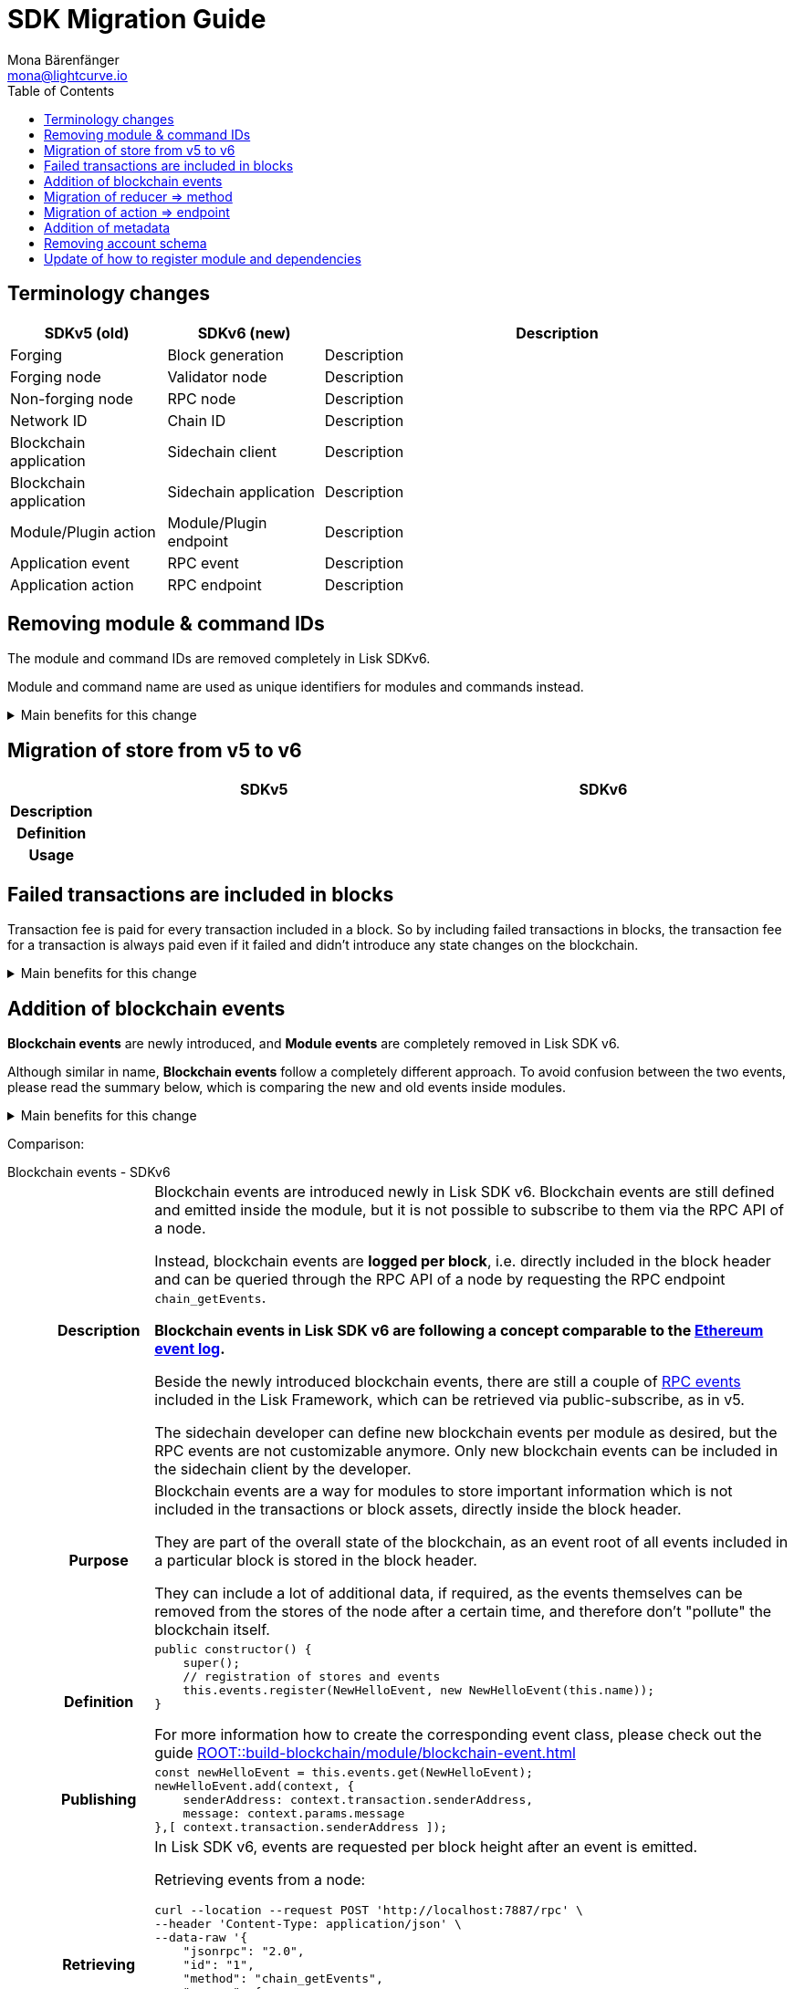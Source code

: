 = SDK Migration Guide
Mona Bärenfänger <mona@lightcurve.io>
// Settings
:toc:
:idprefix:
:idseparator: -
:docs-general: ROOT::
// URLs
:url_ethereum_events: https://medium.com/mycrypto/understanding-event-logs-on-the-ethereum-blockchain-f4ae7ba50378
:url_wiki_pubsub: https://en.wikipedia.org/wiki/Publish%E2%80%93subscribe_pattern
// Project URLs
:url_sdkv5_rpc_events: lisk-sdk::events.adoc
:url_api_rpc_getEvents: {docs-general}api/lisk-node-rpc.adoc
:url_understand_modules_standardevent: {docs-general}understand-blockchain/sdk/modules-commands.adoc#standard-event
:url_understand_rpc_events: {docs-general}understand-blockchain/sdk/rpc.adoc#rpc-events
:url_build_module_event: {docs-general}build-blockchain/module/blockchain-event.adoc

== Terminology changes

[cols="1,1,3",options="header"]
|===
|SDKv5 (old)
|SDKv6 (new)
|Description

|Forging
|Block generation
|Description

|Forging node
|Validator node
|Description

|Non-forging node
|RPC node
|Description

|Network ID
|Chain ID
|Description

|Blockchain application
|Sidechain client
|Description

|Blockchain application
|Sidechain application
|Description

|Module/Plugin action
|Module/Plugin endpoint
|Description

|Application event
|RPC event
|Description

|Application action
|RPC endpoint
|Description
|===

== Removing module & command IDs

The module and command IDs are removed completely in Lisk SDKv6.

Module and command name are used as unique identifiers for modules and commands instead.

.Main benefits for this change
[%collapsible]
====

Improved developer experience:: Reduces the number of required properties and uses strings which are more associative than numbers.
====

== Migration of store from v5 to v6

[cols="1h,4,4",options="header"]
|===
|
|SDKv5
|SDKv6

|Description
|
|

|Definition
|
|

|Usage
|
|
|===

== Failed transactions are included in blocks

Transaction fee is paid for every transaction included in a block.
So by including failed transactions in blocks, the transaction fee for a transaction is always paid even if it failed and didn't introduce any state changes on the blockchain.

.Main benefits for this change
[%collapsible]
====
Increased rewards for validators::
By doing this, validators will still be rewarded for executing the logic of the transaction until the point where it failed.
Increased security::
Additionally, it mitigates the danger of DDoSing sidechains by spamming transactions that will fail, because the transaction fee has to be paid in any case.
====

== Addition of blockchain events

**Blockchain events** are newly introduced, and **Module events** are completely removed in Lisk SDK v6.

Although similar in name, **Blockchain events** follow a completely different approach.
To avoid confusion between the two events, please read the summary below, which is comparing the new and old events inside modules.

.Main benefits for this change
[%collapsible]
=====
Required, if failed transactions are included in blocks::
As explained above, <<failed-transactions-are-included-in-blocks>> in v6.
+
[CAUTION]
====
This means, if you wish to verify that a transaction was successfully executed, it is not sufficient anymore to check, if it is included in a finalized block.
====
+
It could happen that the transaction inside a block has failed, and wasn't executed on the blockchain.
+
But how to check if the transaction failed, or was executed successfully?
To transmit this information, the xref:{url_understand_modules_standardevent}[standard event] is emitted for every transaction included in the particular block.
It informs if that particular transaction was successfully executed, or failed.
+
By adding events, it is therefore possible again to check if a transaction was executed successfully.
At the same time, events can store various additional information on-chain, which can be valuable for other services.
Additional events can be defined per module by the sidechain developer.
=====

Comparison:

[tabs]
=====
Blockchain events - SDKv6::
+
--
[cols="1h,6"]
|===
|Description
|Blockchain events are introduced newly in Lisk SDK v6.
Blockchain events are still defined and emitted inside the module, but it is not possible to subscribe to them via the RPC API of a node.

Instead, blockchain events are **logged per block**, i.e. directly included in the block header and can be queried through the RPC API of a node by requesting the RPC endpoint `chain_getEvents`.

*Blockchain events in Lisk SDK v6 are following a concept comparable to the {url_ethereum_events}[Ethereum event log^].*

Beside the newly introduced blockchain events, there are still a couple of xref:{url_understand_rpc_events}[RPC events] included in the Lisk Framework, which can be retrieved via public-subscribe, as in v5.

The sidechain developer can define new blockchain events per module as desired, but the RPC events are not customizable anymore.
Only new blockchain events can be included in the sidechain client by the developer.

|Purpose
|Blockchain events are a way for modules to store important information which is not included in the transactions or block assets, directly inside the block header.

They are part of the overall state of the blockchain, as an event root of all events included in a particular block is stored in the block header.

They can include a lot of additional data, if required, as the events themselves can be removed from the stores of the node after a certain time, and therefore don't "pollute" the blockchain itself.

|Definition
a|
[source,js]
----
public constructor() {
    super();
    // registration of stores and events
    this.events.register(NewHelloEvent, new NewHelloEvent(this.name));
}
----

For more information how to create the corresponding event class, please check out the guide xref:{url_build_module_event}[]

|Publishing
a|
[source,js]
----
const newHelloEvent = this.events.get(NewHelloEvent);
newHelloEvent.add(context, {
    senderAddress: context.transaction.senderAddress,
    message: context.params.message
},[ context.transaction.senderAddress ]);
----
|Retrieving
a|
In Lisk SDK v6, events are requested per block height after an event is emitted.

Retrieving events from a node:

[source,bash]
----
curl --location --request POST 'http://localhost:7887/rpc' \
--header 'Content-Type: application/json' \
--data-raw '{
    "jsonrpc": "2.0",
    "id": "1",
    "method": "chain_getEvents",
    "params": {
        "height": 123
    }
}'
----

Lisk Service now offers additional endpoints to query for events more conveniently.
Retrieving events from a Lisk Service:

[source,bash]
----

----

|===
--
Module events - SDKv5::
+
--
[cols="1h,6"]
|===
|Description
|Analog to the xref:{url_sdkv5_rpc_events}[application events] from v5, module events could be subscribed to via the RPC API of a node.

An event informs services that subscribed to it, if a certain event happened (e.g. a transaction was executed), and often contain additional data, providing more information or context about the event.

*Module events in Lisk SDK v5 follow the {url_wiki_pubsub}[publish-subscribe-pattern^].*

|Purpose
|Events are used to communicate about certain events in real time, and to prevent reoccuring RPC request, just to check if there are any changes.

|Definition
a|
[source,js]
----
public events = ['newHello'];
----

For more information how to create the corresponding event class, please check out the guide xref:{url_build_module_event}[]

|Publishing
a|
[source,js]
----
this._channel.publish('hello:newHello', {
    sender: tx.senderAddress.toString('hex'),
    hello: helloAsset.helloString
});
----

|Retrieving
a|
In Lisk SDK v5, events could be subscribed directly via the API client.

If an event was missed, there was no way of retrieving the event, after it was emitted by a node.

[source,js]
----
client.subscribe('app:block:new', ( data ) => {
  console.log('new block:',data);
});
----
|===
--
=====


== Migration of reducer => method

[cols="1h,4,4",options="header"]
|===
|
|SDKv5
|SDKv6

|Description
|
|

|Definition
|
|

|Usage
|
|
|===

== Migration of action => endpoint

[cols="1h,4,4",options="header"]
|===
|
|SDKv5
|SDKv6

|Description
|
|

|Definition
|
|

|Usage
|
|
|===

== Addition of metadata

== Removing account schema

== Update of how to register module and dependencies

[cols="1h,4,4",options="header"]
|===
|
|SDKv5
|SDKv6

|Description
|
|

|Definition
|
|

|Usage
|
|
|===